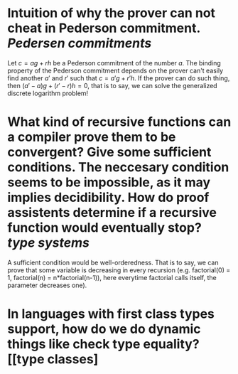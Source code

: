 * Intuition of why the prover can not cheat in Pederson commitment. [[Pedersen commitments]] 
Let \( c = ag + rh \) be a Pederson commitment of the number \( a \). The binding property of the Pederson commitment depends on the prover can't easily find another \( a' \) and \( r' \) such that \( c = a'g + r'h \). If the prover can do such thing, then \( (a'-a)g + (r' - r)h = 0 \), that is to say, we can solve the generalized discrete logarithm problem!
* What kind of recursive functions can a compiler prove them to be convergent? Give some sufficient conditions. The neccesary condition seems to be impossible, as it may implies decidibility. How do proof assistents determine if a recursive function would eventually stop? [[type systems]]
A sufficient condition would be well-orderedness. That is to say, we can prove that some variable is decreasing in every recursion (e.g. factorial(0) = 1, factorial(n) = n*factorial(n-1)), here everytime factorial calls itself, the parameter decreases one).
* In languages with first class types support, how do we do dynamic things like check type equality? [[type classes]